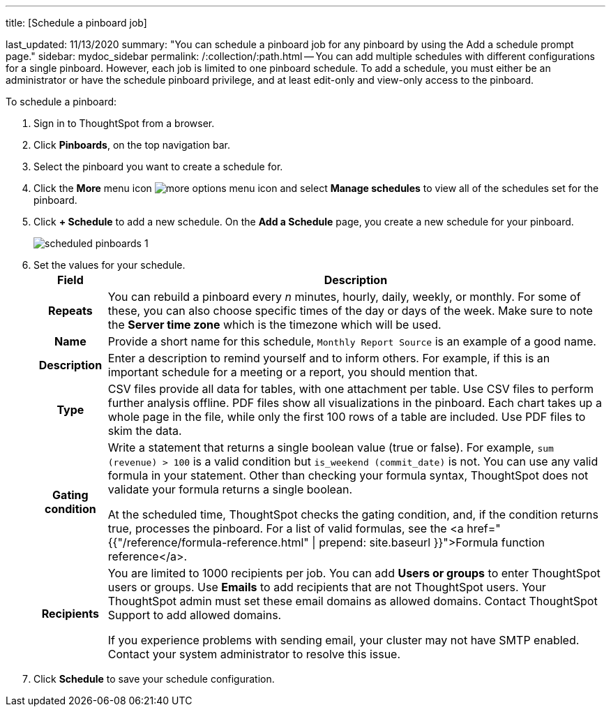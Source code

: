 '''

title: [Schedule a pinboard job]

last_updated: 11/13/2020 summary: "You can schedule a pinboard job for any pinboard by using the Add a schedule prompt page." sidebar: mydoc_sidebar permalink: /:collection/:path.html -- You can add multiple schedules with different configurations for a single pinboard.
However, each job is limited to one pinboard schedule.
To add a schedule, you must either be an administrator or have the schedule pinboard privilege, and at least edit-only and view-only access to the pinboard.

To schedule a pinboard:

. Sign in to ThoughtSpot from a browser.
. Click *Pinboards*, on the top navigation bar.
. Select the pinboard you want to create a schedule for.
. Click the *More* menu icon image:icon-ellipses.png[more options menu icon] and select *Manage schedules* to view all of the schedules set for the pinboard.
. Click *+ Schedule* to add a new schedule.
On the *Add a Schedule* page, you create a new schedule for your pinboard.
+
image::scheduled_pinboards_1.png[]

. Set the values for your schedule.+++<table>++++++<tr>++++++<th>+++Field+++</th>+++
    +++<th>+++Description+++</th>++++++</tr>+++
  +++<tr>++++++<th>+++Repeats+++</th>+++
    +++<td>+++You can rebuild a pinboard every +++<i>+++n+++</i>+++ minutes, hourly, daily, weekly, or monthly. For some of these, you can also choose specific times of the day or days of the week. Make sure to note the +++<strong>+++Server time zone+++</strong>+++ which is the timezone which will be used.+++</td>++++++</tr>+++
  +++<tr>++++++<th>+++Name+++</th>+++
    +++<td>+++Provide a short name for this schedule, +++<code>+++Monthly Report Source+++</code>+++ is an example of a good name.+++</td>++++++</tr>+++
  +++<tr>++++++<th>+++Description+++</th>+++
    +++<td>+++Enter a description to remind yourself and to inform others. For example, if this is an important schedule for a meeting or a report, you should mention that.+++</td>++++++</tr>+++
  +++<tr>++++++<th>+++Type+++</th>+++
    +++<td>+++CSV files provide all data for tables, with one attachment per table. Use CSV files to perform further analysis offline. PDF files show all visualizations in the pinboard. Each chart takes up a whole page in the file, while only the first 100 rows of a table are included. Use PDF files to skim the data.+++</td>++++++</tr>+++
  +++<tr>++++++<th>+++Gating condition+++</th>+++
  +++<td>++++++<p>+++Write a statement that returns a single boolean value (true or false). For example, +++<code>+++sum (revenue) > 100+++</code>+++ is a valid condition but +++<code>+++is_weekend (commit_date)+++</code>+++ is not. You can use any valid formula in your statement. Other than checking your formula syntax, ThoughtSpot does not validate your formula returns a single boolean.+++</p>+++
  +++<p>+++At the scheduled time, ThoughtSpot checks the gating condition, and, if the condition returns true, processes the pinboard. For a list of valid formulas, see the <a href="{{"/reference/formula-reference.html" | prepend: site.baseurl }}">Formula function reference</a>.+++</p>++++++</td>++++++</tr>+++
  +++<tr>++++++<th>+++Recipients+++</th>+++
    +++<td>++++++<p>+++You are limited to 1000 recipients per job. You can add +++<b>+++Users or groups+++</b>+++ to enter ThoughtSpot users or groups. Use +++<b>+++Emails+++</b>+++ to add recipients that are not ThoughtSpot users. Your ThoughtSpot admin must set these email domains as allowed domains. Contact ThoughtSpot Support to add allowed domains.+++</p>+++
    +++<p>+++If you experience problems with sending email, your cluster may not have SMTP enabled. Contact your system administrator to resolve this issue.+++</p>++++++</td>++++++</tr>++++++</table>+++
. Click *Schedule* to save your schedule configuration.
